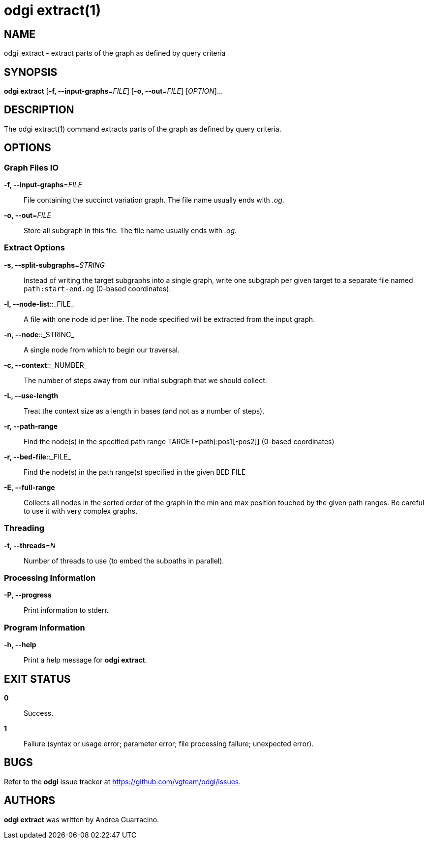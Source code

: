 = odgi extract(1)
ifdef::backend-manpage[]
Andrea Guarracino
:doctype: manpage
:release-version: v0.6.0
:man manual: odgi extract
:man source: odgi v0.6.0
:page-layout: base
endif::[]

== NAME

odgi_extract - extract parts of the graph as defined by query criteria


== SYNOPSIS

*odgi extract* [*-f, --input-graphs*=_FILE_] [*-o, --out*=_FILE_] [_OPTION_]...


== DESCRIPTION

The odgi extract(1) command extracts parts of the graph as defined by query criteria.


== OPTIONS

=== Graph Files IO

*-f, --input-graphs*=_FILE_::
  File containing the succinct variation graph. The file name usually ends with _.og_.

*-o, --out*=_FILE_::
  Store all  subgraph in this file. The file name usually ends with _.og_.


=== Extract Options

*-s, --split-subgraphs*=_STRING_::
    Instead of writing the target subgraphs into a single graph, write one subgraph per given target to a separate file named `path:start-end.og` (0-based coordinates).

*-l, --node-list*::_FILE_::
    A file with one node id per line. The node specified will be extracted from the input graph.

*-n, --node*::_STRING_::
    A single node from which to begin our traversal.

*-c, --context*::_NUMBER_::
    The number of steps away from our initial subgraph that we should collect.

*-L, --use-length*::
    Treat the context size as a length in bases (and not as a number of steps).

*-r, --path-range*::
    Find the node(s) in the specified path range TARGET=path[:pos1[-pos2]] (0-based coordinates)

*-r, --bed-file*::_FILE_::
    Find the node(s) in the path range(s) specified in the given BED FILE

*-E, --full-range*::
    Collects all nodes in the sorted order of the graph in the min and max position touched by the given path ranges.
    Be careful to use it with very complex graphs.

=== Threading

*-t, --threads*=_N_::
    Number of threads to use (to embed the subpaths in parallel).

=== Processing Information

*-P, --progress*::
  Print information to stderr.


=== Program Information

*-h, --help*::
  Print a help message for *odgi extract*.


== EXIT STATUS

*0*::
  Success.

*1*::
  Failure (syntax or usage error; parameter error; file processing failure; unexpected error).

== BUGS

Refer to the *odgi* issue tracker at https://github.com/vgteam/odgi/issues.

== AUTHORS

*odgi extract* was written by Andrea Guarracino.

ifdef::backend-manpage[]
== RESOURCES

*Project web site:* https://github.com/vgteam/odgi

*Git source repository on GitHub:* https://github.com/vgteam/odgi

*GitHub organization:* https://github.com/vgteam

*Discussion list / forum:* https://github.com/vgteam/odgi/issues

== COPYING

The MIT License (MIT)

Copyright (c) 2019-2021 Erik Garrison

Permission is hereby granted, free of charge, to any person obtaining a copy of
this software and associated documentation files (the "Software"), to deal in
the Software without restriction, including without limitation the rights to
use, copy, modify, merge, publish, distribute, sublicense, and/or sell copies of
the Software, and to permit persons to whom the Software is furnished to do so,
subject to the following conditions:

The above copyright notice and this permission notice shall be included in all
copies or substantial portions of the Software.

THE SOFTWARE IS PROVIDED "AS IS", WITHOUT WARRANTY OF ANY KIND, EXPRESS OR
IMPLIED, INCLUDING BUT NOT LIMITED TO THE WARRANTIES OF MERCHANTABILITY, FITNESS
FOR A PARTICULAR PURPOSE AND NONINFRINGEMENT. IN NO EVENT SHALL THE AUTHORS OR
COPYRIGHT HOLDERS BE LIABLE FOR ANY CLAIM, DAMAGES OR OTHER LIABILITY, WHETHER
IN AN ACTION OF CONTRACT, TORT OR OTHERWISE, ARISING FROM, OUT OF OR IN
CONNECTION WITH THE SOFTWARE OR THE USE OR OTHER DEALINGS IN THE SOFTWARE.
endif::[]
